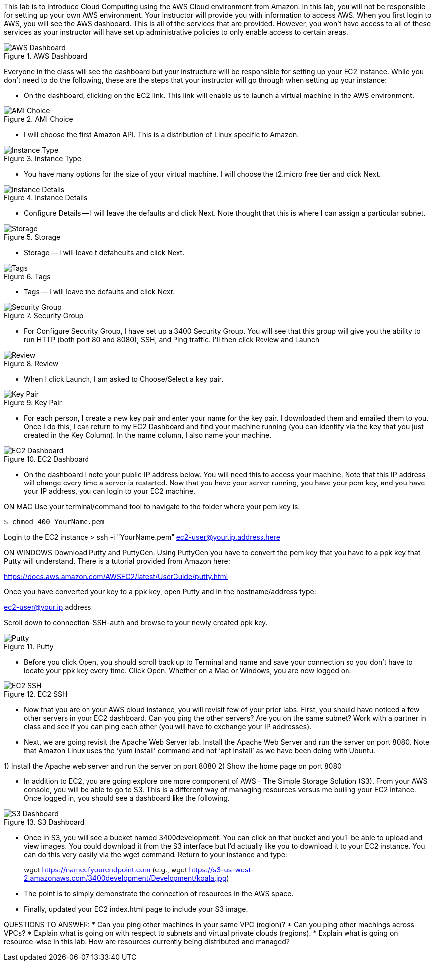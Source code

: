 ifndef::bound[]
:imagesdir: img
endif::[]

This lab is to introduce Cloud Computing using the AWS Cloud environment from Amazon. In this lab, you will not be responsible for setting up your own AWS environment. Your instructor will provide you with information to access AWS. When you first login to AWS, you will see the AWS dashboard. This is all of the services that are provided. However, you won’t have access to all of these services as your instructor will have set up administrative policies to only enable access to certain areas. 

.AWS Dashboard
image::IMG1.png[AWS Dashboard]

Everyone in the class will see the dashboard but your instructure will be responsible for setting up your EC2 instance. While you don't need to do the following, these are the steps that your instructor will go through when setting up your instance: 

* On the dashboard, clicking on the EC2 link. This link will enable us to launch a virtual machine in the AWS environment. 

.AMI Choice
image::IMG2.png[AMI Choice]

* I will choose the first Amazon API. This is a distribution of Linux specific to Amazon. 

.Instance Type
image::IMG3.png[Instance Type]

* You have many options for the size of your virtual machine. I will choose the t2.micro free tier and click Next. 

.Instance Details 
image::IMG4.png[Instance Details]

* Configure Details -- I will leave the defaults and click Next. Note thought that this is where I can assign a particular subnet. 

.Storage
image::IMG5.png[Storage]

* Storage -- I will leave t defaheults and click Next. 

.Tags
image::IMG6.png[Tags]

* Tags -- I will leave the defaults and click Next. 

.Security Group
image::IMG7.png[Security Group]

* For Configure Security Group, I have set up a 3400 Security Group. You will see that this group will give you the ability to run HTTP (both port 80 and 8080), SSH, and Ping traffic. I'll then click Review and Launch

.Review
image::IMG8.png[Review]

* When I click Launch, I am asked to Choose/Select a key pair. 

.Key Pair
image::IMG9.png[Key Pair]

* For each person, I create a new key pair and enter your name for the key pair. I downloaded them and emailed them to you. Once I do this, I can return to my EC2 Dashboard and find your machine running (you can identify via the key that you just created in the Key Column). In the name column, I also name your machine. 

.EC2 Dashboard
image::IMG10.png[EC2 Dashboard]

* On the dashboard I note your public IP address below. You will need this to access your machine. Note that this IP address will change every time a server is restarted. Now that you have your server running, you have your pem key, and you have your IP address, you can login to your EC2 machine. 

ON MAC
Use your terminal/command tool to navigate to the folder where your pem key is: 

`$ chmod 400 YourName.pem`

Login to the EC2 instance 
> ssh -i "YourName.pem" ec2-user@your.ip.address.here

ON WINDOWS
Download Putty and PuttyGen. Using PuttyGen you have to convert the pem key that you have to a ppk key that Putty will understand. There is a tutorial provided from Amazon here: 

https://docs.aws.amazon.com/AWSEC2/latest/UserGuide/putty.html 

Once you have converted your key to a ppk key, open Putty and in the hostname/address type: 

ec2-user@your.ip.address

Scroll down to connection-SSH-auth and browse to your newly created ppk key. 

.Putty
image::IMG11.png[Putty]

* Before you click Open, you should scroll back up to Terminal and name and save your connection so you don’t have to locate your ppk key every time. Click Open. Whether on a Mac or Windows, you are now logged on: 

.EC2 SSH
image::IMG12.png[EC2 SSH]

* Now that you are on your AWS cloud instance, you will revisit few of your prior labs. First, you should have noticed a few other servers in your EC2 dashboard. Can you ping the other servers? Are you on the same subnet? Work with a partner in class and see if you can ping each other (you will have to exchange your IP addresses). 

* Next, we are going revisit the Apache Web Server lab. Install the Apache Web Server and run the server on port 8080. Note that Amazon Linux uses the ‘yum install’ command and not ‘apt install’ as we have been doing with Ubuntu. 

1)	Install the Apache web server and run the server on port 8080
2)	Show the home page on port 8080

* In addition to EC2, you are going explore one more component of AWS – The Simple Storage Solution (S3). From your AWS console, you will be able to go to S3. This is a different way of managing resources versus me builing your EC2 intance. Once logged in, you should see a dashboard like the following. 

.S3 Dashboard
image::IMG13.png[S3 Dashboard]

* Once in S3, you will see a bucket named 3400development. You can click on that bucket and you’ll be able to upload and view images. You could download it from the S3 interface but I’d actually like you to download it to your EC2 instance. You can do this very easily via the wget command. Return to your instance and type: 

> wget https://nameofyourendpoint.com (e.g., wget https://s3-us-west-2.amazonaws.com/3400development/Development/koala.jpg)

* The point is to simply demonstrate the connection of resources in the AWS space.  

* Finally, updated your EC2 index.html page to include your S3 image. 

QUESTIONS TO ANSWER: 
* Can you ping other machines in your same VPC (region)? 
* Can you ping other machings across VPCs? 
* Explain what is going on with respect to subnets and virtual private clouds (regions). 
* Explain what is going on resource-wise in this lab. How are resources currently being distributed and managed? 

